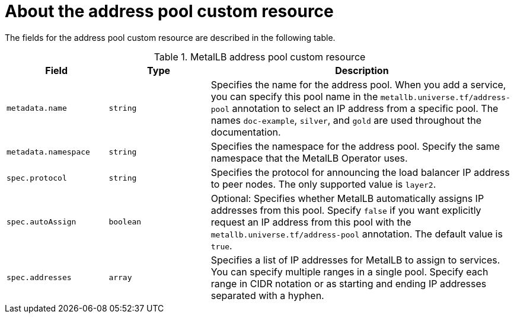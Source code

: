 [id="nw-metallb-addresspool-cr_{context}"]
= About the address pool custom resource

The fields for the address pool custom resource are described in the following table.

.MetalLB address pool custom resource
[cols="1,1,3", options="header"]
|===

|Field
|Type
|Description

|`metadata.name`
|`string`
|Specifies the name for the address pool.
When you add a service, you can specify this pool name in the `metallb.universe.tf/address-pool` annotation to select an IP address from a specific pool.
The names `doc-example`, `silver`, and `gold` are used throughout the documentation.

|`metadata.namespace`
|`string`
|Specifies the namespace for the address pool.
Specify the same namespace that the MetalLB Operator uses.

|`spec.protocol`
|`string`
|Specifies the protocol for announcing the load balancer IP address to peer nodes.
The only supported value is `layer2`.

|`spec.autoAssign`
|`boolean`
|Optional: Specifies whether MetalLB automatically assigns IP addresses from this pool.
Specify `false` if you want explicitly request an IP address from this pool with the `metallb.universe.tf/address-pool` annotation.
The default value is `true`.

|`spec.addresses`
|`array`
|Specifies a list of IP addresses for MetalLB to assign to services.
You can specify multiple ranges in a single pool.
Specify each range in CIDR notation or as starting and ending IP addresses separated with a hyphen.

|===

////
.Address pool object
[source,yaml]
----
apiVersion: metallb.io/v1alpha1
kind: AddressPool
metadata:
  name: <pool_name>  <.>
  namespace: metallb-system  <.>
spec:
  protocol: <protocol_type>  <.>
  autoAssign: true  <.>
  addresses:  <.>
  - <range_or_CIDR>
  ...
----
<.> Specify the name for the address pool. When you add a service, you can specify this pool name in the `metallb.universe.tf/address-pool` annotation to select an IP address from a specific pool.

<.> Specify the namespace for the address pool.

<.> Specify the protocol for announcing the load balancer IP address to peer nodes. The only supported value is `layer2`.

<.> Optional: Specify whether MetalLB automatically assigns IP addresses from this pool. Specify `false` if you want explicitly request an IP address from this pool with the `metallb.universe.tf/address-pool` annotation. The default value is `true`.

<.> Specify a list of IP addresses for MetalLB to assign to services. You can specify multiple ranges in a single pool. Specify each range in CIDR notation or as starting and ending IP addresses separated with a hyphen.
////

